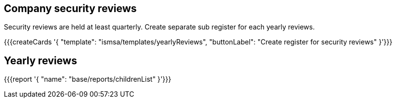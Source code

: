 ## Company security reviews

Security reviews are held at least quarterly. Create separate sub register for each yearly reviews.

{{{createCards '{
    "template": "ismsa/templates/yearlyReviews",
    "buttonLabel": "Create register for security reviews"
}'}}}

== Yearly reviews

{{{report '{
    "name": "base/reports/childrenList"
}'}}}